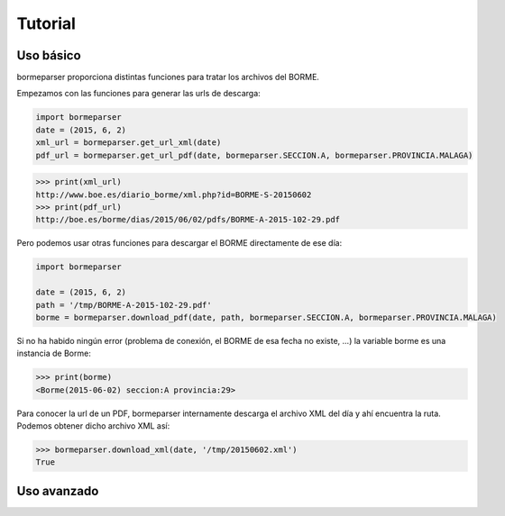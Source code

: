 Tutorial
========

Uso básico
----------

bormeparser proporciona distintas funciones para tratar los archivos del BORME.

Empezamos con las funciones para generar las urls de descarga:

.. code-block:: python

    import bormeparser
    date = (2015, 6, 2)
    xml_url = bormeparser.get_url_xml(date)
    pdf_url = bormeparser.get_url_pdf(date, bormeparser.SECCION.A, bormeparser.PROVINCIA.MALAGA)

.. code-block:: python

    >>> print(xml_url)
    http://www.boe.es/diario_borme/xml.php?id=BORME-S-20150602
    >>> print(pdf_url)
    http://boe.es/borme/dias/2015/06/02/pdfs/BORME-A-2015-102-29.pdf

Pero podemos usar otras funciones para descargar el BORME directamente de ese día:

.. code-block:: python

    import bormeparser
    
    date = (2015, 6, 2)
    path = '/tmp/BORME-A-2015-102-29.pdf'
    borme = bormeparser.download_pdf(date, path, bormeparser.SECCION.A, bormeparser.PROVINCIA.MALAGA)

Si no ha habido ningún error (problema de conexión, el BORME de esa fecha no existe, ...) la variable borme
es una instancia de Borme:

.. code-block:: python

    >>> print(borme)
    <Borme(2015-06-02) seccion:A provincia:29>

Para conocer la url de un PDF, bormeparser internamente descarga el archivo XML del día y ahí encuentra la ruta.
Podemos obtener dicho archivo XML así:

.. code-block:: python

    >>> bormeparser.download_xml(date, '/tmp/20150602.xml')
    True


Uso avanzado
------------